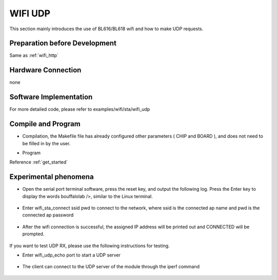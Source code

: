 WIFI UDP
====================

This section mainly introduces the use of BL616/BL618 wifi and how to make UDP requests.

Preparation before Development
-----------------------------
Same as :ref:`wifi_http`

Hardware Connection
-----------------------------

none

Software Implementation
-----------------------------

For more detailed code, please refer to examples/wifi/sta/wifi_udp

Compile and Program
-----------------------------

- Compilation, the Makefile file has already configured other parameters ( CHIP and BOARD ), and does not need to be filled in by the user.

.. code-block:: bash
    $ cd examples/wifi/sta/wifi_udp
    $ make

- Program

Reference :ref:`get_started`

Experimental phenomena
-----------------------------

- Open the serial port terminal software, press the reset key, and output the following log. Press the Enter key to display the words bouffalolab />, similar to the Linux terminal.

    .. figure:: img/wifi_udp1.png
       :align: center
       :scale: 50%

- Enter wifi_sta_connect ssid pwd to connect to the network, where ssid is the connected ap name and pwd is the connected ap password

    .. figure:: img/wifi_udp2.png
       :align: center
       :scale: 45%

- After the wifi connection is successful, the assigned IP address will be printed out and CONNECTED will be prompted.

    .. figure:: img/wifi_udp3.png
       :align: center
       :scale: 50%

If you want to test UDP RX, please use the following instructions for testing.

- Enter wifi_udp_echo port to start a UDP server

    .. figure:: img/wifi_udp4.png
       :align: center
       :scale: 50%

- The client can connect to the UDP server of the module through the iperf command

    .. figure:: img/wifi_udp5.png
       :align: center
       :scale: 45%
